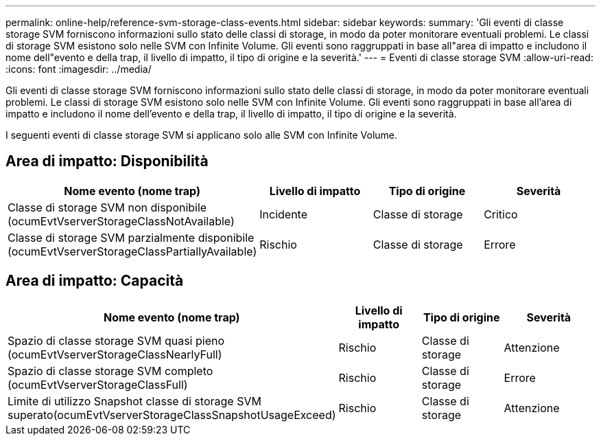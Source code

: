 ---
permalink: online-help/reference-svm-storage-class-events.html 
sidebar: sidebar 
keywords:  
summary: 'Gli eventi di classe storage SVM forniscono informazioni sullo stato delle classi di storage, in modo da poter monitorare eventuali problemi. Le classi di storage SVM esistono solo nelle SVM con Infinite Volume. Gli eventi sono raggruppati in base all"area di impatto e includono il nome dell"evento e della trap, il livello di impatto, il tipo di origine e la severità.' 
---
= Eventi di classe storage SVM
:allow-uri-read: 
:icons: font
:imagesdir: ../media/


[role="lead"]
Gli eventi di classe storage SVM forniscono informazioni sullo stato delle classi di storage, in modo da poter monitorare eventuali problemi. Le classi di storage SVM esistono solo nelle SVM con Infinite Volume. Gli eventi sono raggruppati in base all'area di impatto e includono il nome dell'evento e della trap, il livello di impatto, il tipo di origine e la severità.

I seguenti eventi di classe storage SVM si applicano solo alle SVM con Infinite Volume.



== Area di impatto: Disponibilità

|===
| Nome evento (nome trap) | Livello di impatto | Tipo di origine | Severità 


 a| 
Classe di storage SVM non disponibile (ocumEvtVserverStorageClassNotAvailable)
 a| 
Incidente
 a| 
Classe di storage
 a| 
Critico



 a| 
Classe di storage SVM parzialmente disponibile (ocumEvtVserverStorageClassPartiallyAvailable)
 a| 
Rischio
 a| 
Classe di storage
 a| 
Errore

|===


== Area di impatto: Capacità

|===
| Nome evento (nome trap) | Livello di impatto | Tipo di origine | Severità 


 a| 
Spazio di classe storage SVM quasi pieno (ocumEvtVserverStorageClassNearlyFull)
 a| 
Rischio
 a| 
Classe di storage
 a| 
Attenzione



 a| 
Spazio di classe storage SVM completo (ocumEvtVserverStorageClassFull)
 a| 
Rischio
 a| 
Classe di storage
 a| 
Errore



 a| 
Limite di utilizzo Snapshot classe di storage SVM superato(ocumEvtVserverStorageClassSnapshotUsageExceed)
 a| 
Rischio
 a| 
Classe di storage
 a| 
Attenzione

|===